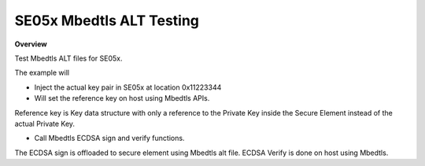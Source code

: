 .. _tst_se05x_mbedtls_alt:

SE05x Mbedtls ALT Testing
=========================

**Overview**

Test Mbedtls ALT files for SE05x.

The example will

- Inject the actual key pair in SE05x at location 0x11223344

- Will set the reference key on host using Mbedtls APIs.
Reference key is Key data structure with only a reference to the Private Key
inside the Secure Element instead of the actual Private Key.

- Call Mbedtls ECDSA sign and verify functions.
The ECDSA sign is offloaded to secure element using Mbedtls alt file.
ECDSA Verify is done on host using Mbedtls.
